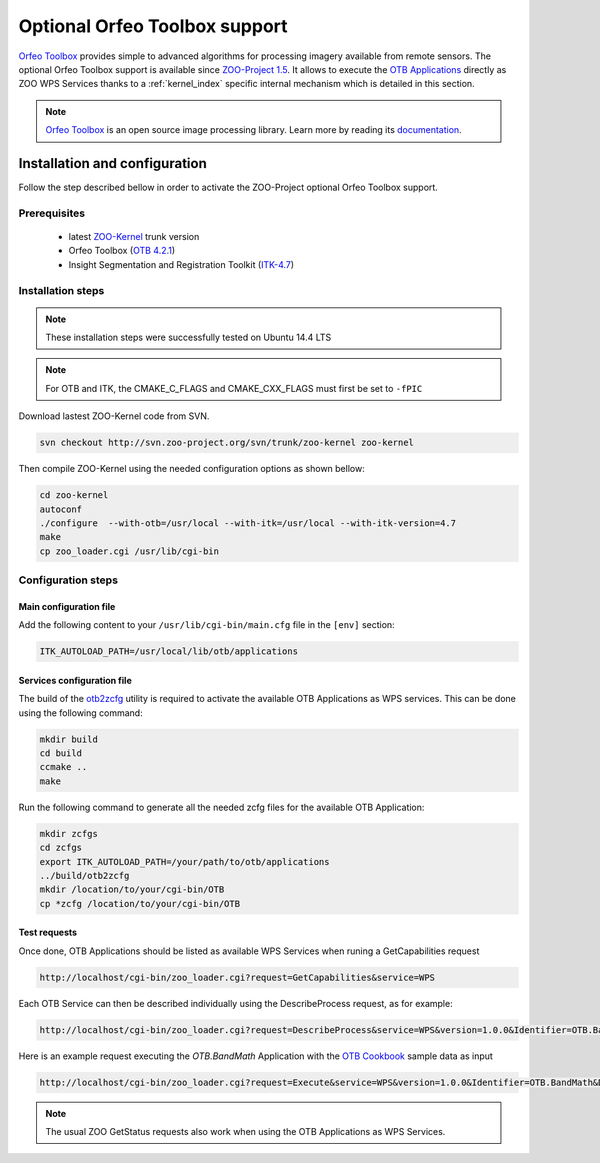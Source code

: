 .. _kernel-orfeotoolbox:
    
Optional Orfeo Toolbox support
======================

`Orfeo Toolbox <http://orfeo-toolbox.org/otb/>`_ provides simple to advanced algorithms for processing imagery available from remote sensors.
The optional Orfeo Toolbox support is available since `ZOO-Project 1.5 <http://zoo-project.org>`__. It allows to execute the `OTB Applications <http://orfeo-toolbox.org/otb/otb-applications.html>`_ directly as ZOO WPS Services thanks to a :ref:`kernel_index` specific internal mechanism which is detailed in this section.

.. note:: 

   |otb| `Orfeo Toolbox <https://www.orfeo-toolbox.org>`__ is an open source image processing library. Learn more by reading its `documentation <https://www.orfeo-toolbox.org/documentation/>`__.
 

.. |otb| image:: ../_static/orfeotoolbox.png
       :height: 115px
       :width: 150px
       :scale: 30%
       :alt: Orfeo Toolbox logo


Installation and configuration
------------------------------

Follow the step described bellow in order to activate the ZOO-Project optional Orfeo Toolbox support.

Prerequisites
.....................

   * latest `ZOO-Kernel <http://zoo-project.org/trac/browser/trunk/zoo-project/zoo-kernel>`_ trunk version
   * Orfeo Toolbox (`OTB 4.2.1 <http://orfeo-toolbox.org/otb/>`_)
   * Insight Segmentation and Registration Toolkit  (`ITK-4.7 <http://itk.org/ITK/resources/software.html/>`_)

Installation steps
...........................

.. Note:: These installation steps were successfully tested on Ubuntu 14.4 LTS 

.. Note:: For OTB and ITK, the CMAKE_C_FLAGS and CMAKE_CXX_FLAGS must first be set to ``-fPIC``

Download lastest ZOO-Kernel code from SVN.

.. code-block:: guess

    svn checkout http://svn.zoo-project.org/svn/trunk/zoo-kernel zoo-kernel

Then compile ZOO-Kernel using the needed configuration options as shown bellow:

.. code-block:: guess

     cd zoo-kernel
     autoconf
     ./configure  --with-otb=/usr/local --with-itk=/usr/local --with-itk-version=4.7 
     make
     cp zoo_loader.cgi /usr/lib/cgi-bin

Configuration steps
....................................

.. _kernel-orfeotoolbox-main.cfg:
    
Main configuration file
*************************

Add the following content to your ``/usr/lib/cgi-bin/main.cfg`` file 
in the ``[env]`` section:

.. code-block:: guess

       ITK_AUTOLOAD_PATH=/usr/local/lib/otb/applications

Services configuration file
****************************

The build of the `otb2zcfg  <http://zoo-project.org/trac/browser/trunk/thirds/otb2zcfg>`_ utility is required to activate the available OTB Applications as WPS services. This can be done using the following command: 

.. code-block:: guess
	
	 mkdir build
	 cd build
	 ccmake ..
	 make
	
Run the following command to generate all the needed zcfg files for the available OTB Application:

.. code-block:: guess
	
	 mkdir zcfgs
	 cd zcfgs
	 export ITK_AUTOLOAD_PATH=/your/path/to/otb/applications
	 ../build/otb2zcfg
         mkdir /location/to/your/cgi-bin/OTB
	 cp *zcfg /location/to/your/cgi-bin/OTB
	
.. warning 

     The ITK_AUTOLOAD_PATH environment variable is required in the [env] section of your main.cfg.

Test requests
****************************

Once done, OTB Applications should be listed as available WPS Services when runing a GetCapabilities request

.. code-block:: guess 

        http://localhost/cgi-bin/zoo_loader.cgi?request=GetCapabilities&service=WPS 

Each OTB Service can then be described individually using the DescribeProcess request, as for example:

.. code-block:: guess

   http://localhost/cgi-bin/zoo_loader.cgi?request=DescribeProcess&service=WPS&version=1.0.0&Identifier=OTB.BandMath

Here is an example request executing the *OTB.BandMath* Application with the `OTB Cookbook <https://www.orfeo-toolbox.org/CookBook/CookBook.html>`_ sample data as input

.. code-block:: guess

   http://localhost/cgi-bin/zoo_loader.cgi?request=Execute&service=WPS&version=1.0.0&Identifier=OTB.BandMath&DataInputs=il=Reference@xlink:href=http://hg.orfeo-toolbox.org/OTB-Data/raw-file/ca154074b282/Examples/verySmallFSATSW.tif;il=Reference@xlink:href=http://hg.orfeo-toolbox.org/OTB-Data/raw-file/ca154074b282/Examples/verySmallFSATSW_nir.tif;out=float;exp=im1b3*cos%28im1b1%29,im1b2*cos%28im1b1%29,im1b1*cos%28im1b1%29&RawDataOutput=out@mimeType=image/png


.. note::

   The usual ZOO GetStatus requests also work when using the OTB Applications as WPS Services.



    






